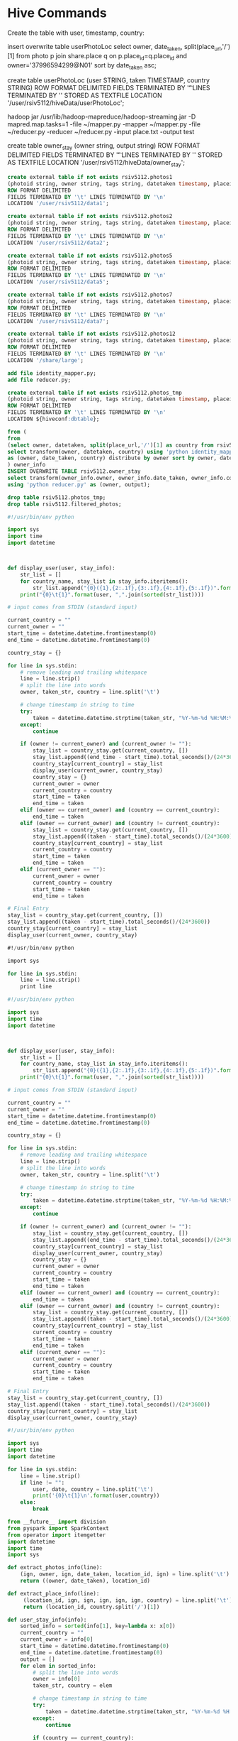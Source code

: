 * Hive Commands

  Create the table with user, timestamp, country:

  insert overwrite table userPhotoLoc
  select owner, date_taken, split(place_url,'/')[1] from photo p join share.place q on p.place_id=q.place_id and owner='37996594299@N01' sort by date_taken asc;

  create table userPhotoLoc (user STRING, taken TIMESTAMP, country STRING) ROW FORMAT
  DELIMITED FIELDS TERMINATED BY '\t' LINES TERMINATED BY '\n' STORED AS TEXTFILE LOCATION '/user/rsiv5112/hiveData/userPhotoLoc';

  hadoop jar /usr/lib/hadoop-mapreduce/hadoop-streaming.jar -D mapred.map.tasks=1 -file ~/mapper.py -mapper ~/mapper.py -file ~/reducer.py -reducer ~/reducer.py -input place.txt -output test



create table owner_stay (owner string, output string)
ROW FORMAT DELIMITED FIELDS TERMINATED BY '\t' LINES TERMINATED BY '\n'
STORED AS TEXTFILE LOCATION '/user/rsiv5112/hiveData/owner_stay';

#+begin_src sql :hql_create
  create external table if not exists rsiv5112.photos1
  (photoid string, owner string, tags string, datetaken timestamp, placeid string, accuracy string)
  ROW FORMAT DELIMITED
  FIELDS TERMINATED BY '\t' LINES TERMINATED BY '\n'
  LOCATION '/user/rsiv5112/data1';

  create external table if not exists rsiv5112.photos2
  (photoid string, owner string, tags string, datetaken timestamp, placeid string, accuracy string)
  ROW FORMAT DELIMITED
  FIELDS TERMINATED BY '\t' LINES TERMINATED BY '\n'
  LOCATION '/user/rsiv5112/data2';

  create external table if not exists rsiv5112.photos5
  (photoid string, owner string, tags string, datetaken timestamp, placeid string, accuracy string)
  ROW FORMAT DELIMITED
  FIELDS TERMINATED BY '\t' LINES TERMINATED BY '\n'
  LOCATION '/user/rsiv5112/data5';

  create external table if not exists rsiv5112.photos7
  (photoid string, owner string, tags string, datetaken timestamp, placeid string, accuracy string)
  ROW FORMAT DELIMITED
  FIELDS TERMINATED BY '\t' LINES TERMINATED BY '\n'
  LOCATION '/user/rsiv5112/data7';

  create external table if not exists rsiv5112.photos12
  (photoid string, owner string, tags string, datetaken timestamp, placeid string, accuracy string)
  ROW FORMAT DELIMITED
  FIELDS TERMINATED BY '\t' LINES TERMINATED BY '\n'
  LOCATION '/share/large';
#+end_src


#+begin_src sql :hql
  add file identity_mapper.py;
  add file reducer.py;

  create external table if not exists rsiv5112.photos_tmp
  (photoid string, owner string, tags string, datetaken timestamp, placeid string, accuracy string)
  ROW FORMAT DELIMITED
  FIELDS TERMINATED BY '\t' LINES TERMINATED BY '\n'
  LOCATION ${hiveconf:dbtable};

  from (
  from
  (select owner, datetaken, split(place_url,'/')[1] as country from rsiv5112.filtered_photos p join share.place q on p.placeid=q.place_id) country_data
  select transform(owner, datetaken, country) using 'python identity_mapper.py'
  as (owner, date_taken, country) distribute by owner sort by owner, date_taken asc
  ) owner_info
  INSERT OVERWRITE TABLE rsiv5112.owner_stay
  select transform(owner_info.owner, owner_info.date_taken, owner_info.country)
  using 'python reducer.py' as (owner, output);

  drop table rsiv5112.photos_tmp;
  drop table rsiv5112.filtered_photos;
#+end_src


#+begin_src python :reducer
  #!/usr/bin/env python

  import sys
  import time
  import datetime



  def display_user(user, stay_info):
      str_list = []
      for country_name, stay_list in stay_info.iteritems():
          str_list.append("{0}({1},{2:.1f},{3:.1f},{4:.1f},{5:.1f})".format(country_name, len(stay_list), max(stay_list), min(stay_list), sum(stay_list)/len(stay_list), sum(stay_list)))
      print("{0}\t{1}".format(user, ",".join(sorted(str_list))))

  # input comes from STDIN (standard input)

  current_country = ""
  current_owner = ""
  start_time = datetime.datetime.fromtimestamp(0)
  end_time = datetime.datetime.fromtimestamp(0)

  country_stay = {}

  for line in sys.stdin:
      # remove leading and trailing whitespace
      line = line.strip()
      # split the line into words
      owner, taken_str, country = line.split('\t')

      # change timestamp in string to time
      try:
          taken = datetime.datetime.strptime(taken_str, "%Y-%m-%d %H:%M:%S")
      except:
          continue

      if (owner != current_owner) and (current_owner != ""):
          stay_list = country_stay.get(current_country, [])
          stay_list.append((end_time - start_time).total_seconds()/(24*3600))
          country_stay[current_country] = stay_list
          display_user(current_owner, country_stay)
          country_stay = {}
          current_owner = owner
          current_country = country
          start_time = taken
          end_time = taken
      elif (owner == current_owner) and (country == current_country):
          end_time = taken
      elif (owner == current_owner) and (country != current_country):
          stay_list = country_stay.get(current_country, [])
          stay_list.append((taken - start_time).total_seconds()/(24*3600))
          country_stay[current_country] = stay_list
          current_country = country
          start_time = taken
          end_time = taken
      elif (current_owner == ""):
          current_owner = owner
          current_country = country
          start_time = taken
          end_time = taken

  # Final Entry
  stay_list = country_stay.get(current_country, [])
  stay_list.append((taken - start_time).total_seconds()/(24*3600))
  country_stay[current_country] = stay_list
  display_user(current_owner, country_stay)

#+end_src



#+begin_src sql :mapper
  #!/usr/bin/env python

  import sys

  for line in sys.stdin:
      line = line.strip()
      print line
#+end_src


#+begin_src python :reducer
  #!/usr/bin/env python

  import sys
  import time
  import datetime



  def display_user(user, stay_info):
      str_list = []
      for country_name, stay_list in stay_info.iteritems():
          str_list.append("{0}({1},{2:.1f},{3:.1f},{4:.1f},{5:.1f})".format(country_name, len(stay_list), max(stay_list), min(stay_list), sum(stay_list)/len(stay_list), sum(stay_list)))
      print("{0}\t{1}".format(user, ",".join(sorted(str_list))))

  # input comes from STDIN (standard input)

  current_country = ""
  current_owner = ""
  start_time = datetime.datetime.fromtimestamp(0)
  end_time = datetime.datetime.fromtimestamp(0)

  country_stay = {}

  for line in sys.stdin:
      # remove leading and trailing whitespace
      line = line.strip()
      # split the line into words
      owner, taken_str, country = line.split('\t')

      # change timestamp in string to time
      try:
          taken = datetime.datetime.strptime(taken_str, "%Y-%m-%d %H:%M:%S")
      except:
          continue

      if (owner != current_owner) and (current_owner != ""):
          stay_list = country_stay.get(current_country, [])
          stay_list.append((end_time - start_time).total_seconds()/(24*3600))
          country_stay[current_country] = stay_list
          display_user(current_owner, country_stay)
          country_stay = {}
          current_owner = owner
          current_country = country
          start_time = taken
          end_time = taken
      elif (owner == current_owner) and (country == current_country):
          end_time = taken
      elif (owner == current_owner) and (country != current_country):
          stay_list = country_stay.get(current_country, [])
          stay_list.append((taken - start_time).total_seconds()/(24*3600))
          country_stay[current_country] = stay_list
          current_country = country
          start_time = taken
          end_time = taken
      elif (current_owner == ""):
          current_owner = owner
          current_country = country
          start_time = taken
          end_time = taken

  # Final Entry
  stay_list = country_stay.get(current_country, [])
  stay_list.append((taken - start_time).total_seconds()/(24*3600))
  country_stay[current_country] = stay_list
  display_user(current_owner, country_stay)

#+end_src

#+begin_src python :test
  #!/usr/bin/env python

  import sys
  import time
  import datetime

  for line in sys.stdin:
      line = line.strip()
      if line != "":
          user, date, country = line.split('\t')
          print('{0}\t{1}\n'.format(user,country))
      else:
          break

#+end_src


#+begin_src python :spark
  from __future__ import division
  from pyspark import SparkContext
  from operator import itemgetter
  import datetime
  import time
  import sys

  def extract_photos_info(line):
      (ign, owner, ign, date_taken, location_id, ign) = line.split('\t')
      return ((owner, date_taken), location_id)

  def extract_place_info(line):
       (location_id, ign, ign, ign, ign, ign, country) = line.split('\t')
       return (location_id, country.split('/')[1])

  def user_stay_info(info):
      sorted_info = sorted(info[1], key=lambda x: x[0])
      current_country = ""
      current_owner = info[0]
      start_time = datetime.datetime.fromtimestamp(0)
      end_time = datetime.datetime.fromtimestamp(0)
      output = []
      for elem in sorted_info:
          # split the line into words
          owner = info[0]
          taken_str, country = elem

          # change timestamp in string to time
          try:
              taken = datetime.datetime.strptime(taken_str, "%Y-%m-%d %H:%M:%S")
          except:
              continue

          if (country == current_country):
              end_time = taken
          elif (country != current_country):
              if (current_country != ""):
                  output.append(((current_owner, current_country),((taken - start_time).total_seconds()/(24*3600))))
              current_country = country
              start_time = taken
              end_time = taken

      output.append(((current_owner, current_country), ((end_time - start_time).total_seconds()/(24*3600))))

      return output

  def convert_user_stay_to_str(info):
      user = info[0][0]
      country = info[0][1]
      stay_info = info[1]

      return (user.encode('utf-8'), "{0}({1},{2:.1f},{3:.1f},{4:.1f},{5:.1f})".format(country.encode('utf-8'), len(stay_info), max(stay_info), min(stay_info), sum(stay_info)/len(stay_info), sum(stay_info)))

  def extractUserPhotos(record):
      try:
          return (record)
      except:
          return()

  def filter_redundant_photos(lines):
      output = []
      for line in lines:
          (ign, owner, ign, date_taken, location_id, ign) = line.split('\t')
          output.append(((owner, date_taken), location_id))

      sort_info = sorted(output, key=lambda x: x[0])
      current_loc = sort_info[0][1]
      current_owner = sort_info[0][0][0]
      start_time = sort_info[0][0][1]
      end_time = sort_info[0][0][1]
      for line in sort_info:
          owner = line[0][0]
          taken_str = line[0][1]
          loc = line[1]

          # change timestamp in string to time
          try:
              taken = taken_str
          except:
              continue

          if (owner != current_owner):
              print((current_loc, (current_owner, start_time)))
              yield((current_loc, (current_owner, start_time)))
              yield((current_loc, (current_owner, end_time)))
              current_owner = owner
              current_loc = loc
              start_time = taken
              end_time = taken
          elif (owner == current_owner) and (current_loc != loc):
              print((current_loc, (current_owner, start_time)))
              yield((current_loc, (current_owner, start_time)))
              yield((current_loc, (current_owner, end_time)))
              current_owner = owner
              current_loc = loc
              start_time = taken
              end_time = taken
          elif (owner == current_owner) and (current_loc == loc):
              end_time = taken
      yield((current_loc, (current_owner, start_time)))
      yield((current_loc, (current_owner, end_time)))

  if __name__ == "__main__":
      sc = SparkContext(appName="Country visits per user")
      if len(sys.argv) > 1:
          photos = sc.textFile(sys.argv[1])
      place = sc.textFile("/share/place.txt")

      # Returns location_id -> (owner, date_taken)
      photos_info = photos.mapPartitions(filter_redundant_photos)

      # Returns location_id -> (country)
      place_info = place.map(extract_place_info)

      # Join (location_id -> ((owner, date_taken), country))
      photo_with_country = photos_info.join(place_info)

      # (owner) -> (date_taken, country)
      user_country_details = photo_with_country.map(lambda x: (x[1][0][0], (x[1][0][1], x[1][1]))).groupByKey()

      # sorted users
      time_sorted_user_photos = user_country_details.flatMap(user_stay_info).groupByKey()
      user_country_sorted = time_sorted_user_photos.sortByKey()
      user_stay_details = user_country_sorted.map(convert_user_stay_to_str).groupByKey()

      user_stay_details.map(lambda x: "{0}\t{1}".format(x[0], ','.join(x[1]))).saveAsTextFile("prelimuser")

#+end_src


30703260@N08	Algeria(2,4.9,0.0,2.4,4.9),Argentina(8,8.0,0.0,1.7,13.7),Armenia(1,5.0,5.0,5.0,5.0),Australia(9,13.2,0.0,2.1,19.1),Austria(41,14.1,0.0,1.7,69.5),Azerbaijan(1,0.0,0.0,0.0,0.0),Bangladesh(1,2.1,2.1,2.1,2.1),Barbados(1,3.0,3.0,3.0,3.0),Bhutan(4,3.2,0.0,0.8,3.2),Botswana(2,0.1,0.0,0.0,0.1),Brazil(14,15.2,0.0,1.6,22.5),Cambodia(1,1.1,1.1,1.1,1.1),Cameroon(7,3.9,0.0,0.7,5.1),Central African Republic(1,0.0,0.0,0.0,0.0),China(23,26.7,0.0,2.1,49.4),Colombia(1,0.8,0.8,0.8,0.8),Congo(1,2.9,2.9,2.9,2.9),Costa+Rica(19,4.3,0.0,1.0,18.3),Croatia(13,10.9,0.0,1.7,21.9),Cuba(1,0.7,0.7,0.7,0.7),Cyprus(3,8.0,0.0,2.9,8.8),Czech Republic(1,0.9,0.9,0.9,0.9),Czech+Republic(2,1.9,0.9,1.4,2.8),Democratic Republic of Congo(1,0.2,0.2,0.2,0.2),Democratic+Republic+of+Congo(6,54.8,0.0,9.5,56.9),Denmark(3,0.9,0.0,0.5,1.6),Dominican+Republic(15,8.0,0.0,3.0,45.1),Egypt(1,0.7,0.7,0.7,0.7),Europe(1,0.0,0.0,0.0,0.0),Finland(1,0.7,0.7,0.7,0.7),France(30,4.9,0.0,0.7,22.3),Germany(287,105.0,0.0,2.8,814.4),Greece(11,6.6,0.0,0.9,10.1),Guatemala(2,8.1,0.0,4.1,8.1),Haiti(2,4.2,0.1,2.1,4.3),Hungary(3,0.7,0.0,0.3,1.0),India(19,5.2,0.0,0.8,14.5),Indonesia(175,359.7,0.0,3.7,645.4),Iran(11,2.9,0.0,0.5,6.0),Ireland(1,0.8,0.8,0.8,0.8),Italy(53,951.4,0.0,18.9,1002.0),Japan(1,0.0,0.0,0.0,0.0),Kazakhstan(7,2.2,0.0,0.8,5.6),Kenya(71,29.5,0.0,1.3,91.6),Madagascar(9,5.1,0.0,1.0,9.0),Malawi(4,3.9,0.0,1.4,5.7),Malaysia(33,17.1,0.0,1.2,39.5),Mexico(10,3.8,0.0,0.8,7.8),Mongolia(1,0.9,0.9,0.9,0.9),Montenegro(18,28.7,0.0,2.4,43.1),Morocco(16,4.0,0.0,0.7,10.8),Mozambique(1,2.0,2.0,2.0,2.0),Myanmar(2,0.0,0.0,0.0,0.0),Namibia(37,30.2,0.0,4.0,149.0),Nepaladd file identity_mapper.py;
(37,19.0,0.0,2.5,93.4),Netherlands(7,0.8,0.0,0.1,0.8),New+Caledonia(1,0.8,0.8,0.8,0.8),New+Zealand(2,1.1,0.0,0.5,1.1),North Korea(1,0.0,0.0,0.0,0.0),Pakistan(5,1.2,0.0,0.4,2.0),Panama(8,16.9,0.0,2.2,17.3),Papua New Guinea(37,5.9,0.0,0.7,25.0),Papua+New+Guinea(15,3.6,0.0,0.8,11.7),Paraguay(2,0.0,0.0,0.0,0.0),Peru(13,20.4,0.0,2.2,28.8),Philippines(69,32.2,0.0,2.8,191.7),Romania(1,0.6,0.6,0.6,0.6),Russia(3,7.0,0.0,2.4,7.1),Saint+Vincent+and+the+Grenadines(1,0.0,0.0,0.0,0.0),Samoa(1,0.0,0.0,0.0,0.0),Saudi+Arabia(1,0.0,0.0,0.0,0.0),Senegal(26,6.8,0.0,0.9,24.6),Singapore(1,0.6,0.6,0.6,0.6),Slovenia(1,0.9,0.9,0.9,0.9),Solomon Islands(5,3.1,0.0,1.6,8.0),South Africa(3,0.1,0.0,0.1,0.2),South+Africa(1,0.0,0.0,0.0,0.0),Spain(19,3.9,0.0,0.6,12.3),Sri Lanka(3,0.0,0.0,0.0,0.0),Sri+Lanka(9,6.8,0.0,1.6,14.0),Sweden(2,0.0,0.0,0.0,0.0),Switzerland(16,3.4,0.0,0.7,10.8),Taiwan(7,6.0,0.0,1.5,10.2),Tanzania(3,1.1,0.1,0.7,2.0),Thailand(34,8.7,0.0,1.3,43.1),The Gambia(1,0.0,0.0,0.0,0.0),The+Gambia(9,2.1,0.0,0.5,4.5),Tunisia(18,36.2,0.0,3.0,54.4),Turkey(50,4.1,0.0,0.5,27.0),Turkmenistan(2,21.8,0.4,11.1,22.2),Uganda(1,0.7,0.7,0.7,0.7),United Kingdom(16,1.8,0.0,0.6,10.3),United+Arab+Emirates(3,4.9,0.0,2.0,6.1),United+Kingdom(13,13.0,0.0,2.1,26.8),United+States(4,0.2,0.0,0.1,0.3),Vietnam(9,48.1,0.0,12.7,114.1),Zimbabwe(1,0.5,0.5,0.5,0.5)
28397336@N08	Spain(1,86.2,86.2,86.2,86.2),United+Kingdom(2,352.5,104.5,228.5,457.0)
25425610@N00	South+Korea(1,1566.2,1566.2,1566.2,1566.2)
69883003@N00	United+States(1,3565.6,3565.6,3565.6,3565.6)
50501691@N00	China(1,835.6,835.6,835.6,835.6)
77033407@N00	Israel(1,1978.5,1978.5,1978.5,1978.5)
29156415@N04	Poland(1,385.2,385.2,385.2,385.2)
7504153@N07	Spain(2,105.1,39.9,72.5,145.0),United+States(3,65.8,0.6,43.4,130.2)
94262282@N00	Costa+Rica(1,1.9,1.9,1.9,1.9),United+States(2,10585.6,696.4,5641.0,11282.0)
76809551@N00	Australia(1,838.2,838.2,838.2,838.2)
48929795@N00	Spain(12,24.1,0.0,4.4,53.1),United+Kingdom(13,1848.2,0.0,216.9,2819.4)
23933463@N00	Czech+Republic(4,610.0,18.0,201.9,807.5),France(1,36.2,36.2,36.2,36.2),Italy(3,591.0,11.0,211.1,633.2),Poland(1,8.2,8.2,8.2,8.2)
65062705@N00	Portugal(1,2112.7,2112.7,2112.7,2112.7)
10716620@N00	Slovakia(1,3.6,3.6,3.6,3.6),United+States(1,1048.0,1048.0,1048.0,1048.0)
28303378@N03	Australia(1,1012.9,1012.9,1012.9,1012.9)
44124395711@N01	Spain(1,34832.1,34832.1,34832.1,34832.1)
91094132@N00	United+States(1,437.1,437.1,437.1,437.1)
65252672@N00	Belgium(2,666.0,128.9,397.5,794.9),Italy(1,272.1,272.1,272.1,272.1)
15341463@N06	Canada(10,190.0,21.8,116.6,1166.3),Mexico(9,36.1,0.0,4.2,37.4)
16613114@N00	Aland+Islands(1,1.1,1.1,1.1,1.1),Finland(11,136.7,0.8,35.5,391.0),Germany(5,15.4,0.0,5.7,28.4),Italy(2,4.9,3.1,4.0,8.0),Luxembourg(6,18.9,0.0,3.6,21.8),Malta(1,27.0,27.0,27.0,27.0),Russia(6,62.3,1.8,31.2,187.4),Sweden(1,0.0,0.0,0.0,0.0),United+Kingdom(25,31611.6,0.0,1367.9,34196.3)
7729940@N06	Greece(4,559.0,0.0,145.4,581.5),Hungary(3,2.5,0.0,1.4,4.2),Poland(16,407.4,0.5,106.2,1699.6),Portugal(7,45.8,0.0,10.8,75.8),Slovakia(1,0.2,0.2,0.2,0.2),Spain(1,1.0,1.0,1.0,1.0),Tunisia(2,15.0,13.9,14.5,29.0),Turkey(5,10.4,0.0,5.7,28.5),Ukraine(1,18.2,18.2,18.2,18.2),United+Kingdom(1,1.1,1.1,1.1,1.1)
22514775@N06	United+States(1,82.8,82.8,82.8,82.8)
7699451@N07	Netherlands(4,265.7,0.9,74.3,297.2),United+States(4,697.9,0.4,174.9,699.8)
45769714@N00	United+Kingdom(4,1373.0,0.0,476.0,1904.0),United+States(4,48.2,0.0,12.0,48.2)
68226797@N00	United+States(1,174.6,174.6,174.6,174.6)
71523911@N00	Austria(1,48.8,48.8,48.8,48.8),Czech+Republic(3,159.1,0.5,54.2,162.7),Germany(1,24.2,24.2,24.2,24.2),Italy(6,526.8,0.9,206.9,1241.4)


Hive
NUmber of reducers 128:
1G =>
Stage 1:
   Map 15 seconds
   Reduce  57 seconds
   Shuffle 31 seconds
   Total 2 Mins 9 seconds
Stage 2:
   Map 20 seconds
   Shuffle
   Reduce 1 min 36 seconds

Stage-Stage-1: Map: 9  Reduce: 128   Cumulative CPU: 1465.61 sec   HDFS Read: 1237194753 HDFS Write: 494174852 SUCCESS
Stage-Stage-2: Map: 9  Reduce: 128   Cumulative CPU: 1042.36 sec   HDFS Read: 494207133 HDFS Write: 1303210 SUCCESS

